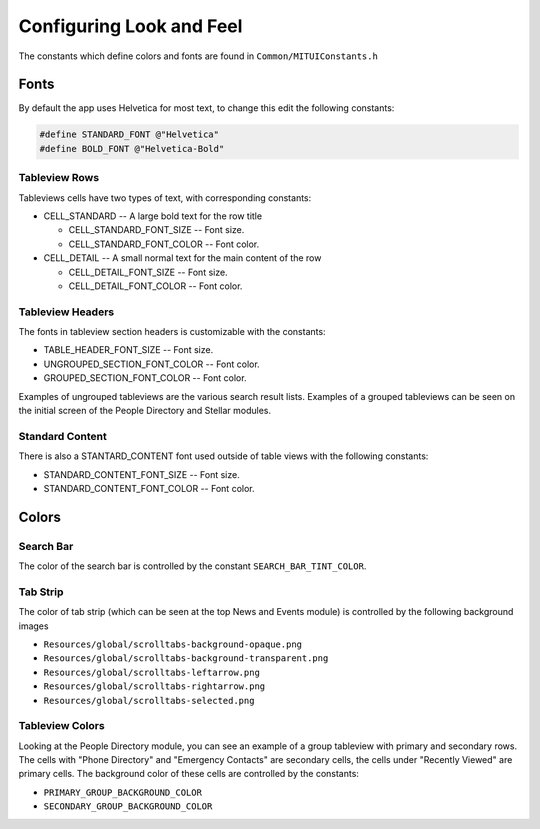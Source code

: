 -------------------------
Configuring Look and Feel
-------------------------

The constants which define colors and fonts are found
in ``Common/MITUIConstants.h``

^^^^^
Fonts
^^^^^

By default the app uses Helvetica for most text, to change this
edit the following constants:

.. code-block:: objective-c

   #define STANDARD_FONT @"Helvetica"
   #define BOLD_FONT @"Helvetica-Bold"


**************
Tableview Rows
**************

Tableviews cells have two types of text, with corresponding constants:

* CELL_STANDARD -- A large bold text for the row title

  * CELL_STANDARD_FONT_SIZE -- Font size.
  * CELL_STANDARD_FONT_COLOR -- Font color.
* CELL_DETAIL -- A small normal text for the main content of the row

  * CELL_DETAIL_FONT_SIZE -- Font size.
  * CELL_DETAIL_FONT_COLOR -- Font color.

*****************
Tableview Headers
*****************

The fonts in tableview section headers is customizable with 
the constants:

* TABLE_HEADER_FONT_SIZE -- Font size.
* UNGROUPED_SECTION_FONT_COLOR -- Font color.
* GROUPED_SECTION_FONT_COLOR -- Font color.

Examples of ungrouped tableviews are the various search result
lists.
Examples of a grouped tableviews can be seen on the initial
screen of the People Directory and Stellar modules.

****************
Standard Content
****************

There is also a STANTARD_CONTENT font used outside of table views
with the following constants:

* STANDARD_CONTENT_FONT_SIZE -- Font size.
* STANDARD_CONTENT_FONT_COLOR -- Font color.

^^^^^^
Colors
^^^^^^

**********
Search Bar
**********

The color of the search bar is controlled by 
the constant ``SEARCH_BAR_TINT_COLOR``.

*********
Tab Strip
*********

The color of tab strip (which can be seen at the 
top News and Events module)
is controlled by the following background images

* ``Resources/global/scrolltabs-background-opaque.png``
* ``Resources/global/scrolltabs-background-transparent.png``
* ``Resources/global/scrolltabs-leftarrow.png``
* ``Resources/global/scrolltabs-rightarrow.png``
* ``Resources/global/scrolltabs-selected.png``

****************
Tableview Colors
****************

Looking at the People Directory module, you can see an example 
of a group tableview with primary and secondary rows.
The cells with "Phone Directory" and "Emergency Contacts" are
secondary cells, the cells under "Recently Viewed" are primary cells.
The background color of these cells are controlled by the constants:

* ``PRIMARY_GROUP_BACKGROUND_COLOR``
* ``SECONDARY_GROUP_BACKGROUND_COLOR``
